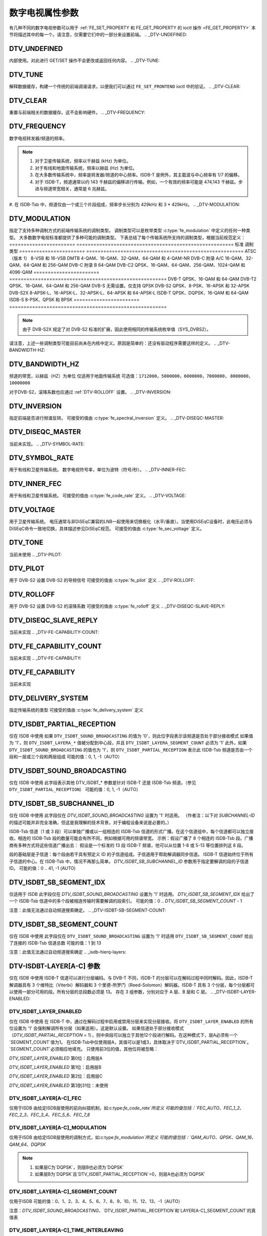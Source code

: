 .. SPDX 许可证标识符: GFDL-1.1-no-invariants-or-later

.. _fe_property_parameters:

*******************************
数字电视属性参数
*******************************

有几种不同的数字电视参数可以用于 :ref:`FE_SET_PROPERTY 和 FE_GET_PROPERTY 的 ioctl 操作 <FE_GET_PROPERTY>`
本节将描述其中的每一个。请注意，仅需要它们中的一部分来设置前端。
.. _DTV-UNDEFINED:

DTV_UNDEFINED
=============

内部使用。对此进行 GET/SET 操作不会更改或返回任何内容。
.. _DTV-TUNE:

DTV_TUNE
========

解释数据缓存，构建一个传统的前端调谐请求，以便我们可以通过 ``FE_SET_FRONTEND`` ioctl 中的验证。
.. _DTV-CLEAR:

DTV_CLEAR
=========

重置与前端相关的数据缓存。这不会影响硬件。
.. _DTV-FREQUENCY:

DTV_FREQUENCY
=============

数字电视转发器/频道的频率。

.. note::

  1. 对于卫星传输系统，频率以千赫兹 (kHz) 为单位。
  2. 对于有线和地面传输系统，频率以赫兹 (Hz) 为单位。
  3. 在大多数传输系统中，频率是转发器/频道的中心频率。ISDB-T 是例外，其主载波与中心频率有 1/7 的偏移。
  4. 对于 ISDB-T，频道通常以约 143 千赫兹的偏移进行传输。例如，一个有效的频率可能是 474,143 千赫兹。步进与频道带宽相关，通常是 6 兆赫兹。
#. 在 ISDB-Tsb 中，频道仅由一个或三个片段组成，频率步长分别为 429kHz 和 3 * 429kHz。
.. _DTV-MODULATION:

DTV_MODULATION
==============

指定了支持多种调制方式的前端传输系统的调制类型。
调制类型可以是枚举类型 :c:type:`fe_modulation` 中定义的任何一种类型。
大多数数字电视标准都提供了多种可能的调制类型。
下表总结了每个传输系统所支持的调制类型，根据当前规范定义：
======================= =======================================================
标准		调制类型
======================= =======================================================
ATSC（版本 1）	8-VSB 和 16-VSB
DMTB			4-QAM、16-QAM、32-QAM、64-QAM 和 4-QAM-NR
DVB-C 附录 A/C	16-QAM、32-QAM、64-QAM 和 256-QAM
DVB-C 附录 B	64-QAM
DVB-C2			QPSK、16-QAM、64-QAM、256-QAM、1024-QAM 和 4096-QAM
======================= =======================================================
DVB-T			QPSK、16-QAM 和 64-QAM
DVB-T2			QPSK、16-QAM、64-QAM 和 256-QAM
DVB-S			无需设置。仅支持 QPSK
DVB-S2			QPSK、8-PSK、16-APSK 和 32-APSK
DVB-S2X			8-APSK-L、16-APSK-L、32-APSK-L、64-APSK 和 64-APSK-L
ISDB-T			QPSK、DQPSK、16-QAM 和 64-QAM
ISDB-S			8-PSK、QPSK 和 BPSK
======================= =======================================================

.. note::

   由于 DVB-S2X 规定了对 DVB-S2 标准的扩展，因此使用相同的传输系统枚举值（SYS_DVBS2）。
请注意，上述一些调制类型可能目前尚未在内核中定义。原因是简单的：还没有驱动程序需要这样的定义。
.. _DTV-BANDWIDTH-HZ:

DTV_BANDWIDTH_HZ
================

频道的带宽，以赫兹（HZ）为单位
仅适用于地面传输系统
可选值：``1712000``，``5000000``，``6000000``，``7000000``，
``8000000``，``10000000``

======================= =======================================================
地面标准                可选的带宽值
======================= =======================================================
ATSC（版本1）           无需设置。始终为6MHz
DMTB                    无需设置。始终为8MHz
DVB-T                  6MHz、7MHz和8MHz
DVB-T2                 1.172 MHz、5MHz、6MHz、7MHz、8MHz和10MHz
ISDB-T                 5MHz、6MHz、7MHz和8MHz，尽管大多数地方使用6MHz
======================= =======================================================

.. 注意::

  1. 对于ISDB-Tsb，带宽可以根据连接的段数变化
     可以从其他参数轻松得出
     （DTV_ISDBT_SB_SEGMENT_IDX, DTV_ISDBT_SB_SEGMENT_COUNT）
  2. 在卫星和有线传输系统中，带宽取决于符号率。因此，内核将忽略任何
     :ref:`DTV-BANDWIDTH-HZ` 设置。但是，它会根据估计的带宽重新填充该值
     这种带宽估计考虑了通过 :ref:`DTV-SYMBOL-RATE` 设置的符号率以及滚降因子，
     其中滚降因子对于DVB-C和DVB-S是固定的
对于DVB-S2，滚降系数也应通过 :ref:`DTV-ROLLOFF` 设置。
.. _DTV-INVERSION:

DTV_INVERSION
=============

指定前端是否进行频谱反转。
可接受的值由 :c:type:`fe_spectral_inversion` 定义。
.. _DTV-DISEQC-MASTER:

DTV_DISEQC_MASTER
=================

当前未实现。
.. _DTV-SYMBOL-RATE:

DTV_SYMBOL_RATE
===============

用于有线和卫星传输系统。
数字电视符号率，单位为波特（符号/秒）。
.. _DTV-INNER-FEC:

DTV_INNER_FEC
=============

用于有线和卫星传输系统。
可接受的值由 :c:type:`fe_code_rate` 定义。
.. _DTV-VOLTAGE:

DTV_VOLTAGE
===========

用于卫星传输系统。
电压通常与非DiSEqC兼容的LNB一起使用来切换极化（水平/垂直）。当使用DiSEqC设备时，此电压必须与DiSEqC命令一致地切换，具体描述参见DiSEqC规范。
可接受的值由 :c:type:`fe_sec_voltage` 定义。

.. _DTV-TONE:

DTV_TONE
========

当前未使用
.. _DTV-PILOT:

DTV_PILOT
=========

用于 DVB-S2
设置 DVB-S2 的导频信号
可接受的值由 :c:type:`fe_pilot` 定义
.. _DTV-ROLLOFF:

DTV_ROLLOFF
===========

用于 DVB-S2
设置 DVB-S2 的滚降系数
可接受的值由 :c:type:`fe_rolloff` 定义
.. _DTV-DISEQC-SLAVE-REPLY:

DTV_DISEQC_SLAVE_REPLY
======================

当前未实现
.. _DTV-FE-CAPABILITY-COUNT:

DTV_FE_CAPABILITY_COUNT
=======================

当前未实现
.. _DTV-FE-CAPABILITY:

DTV_FE_CAPABILITY
=================

当前未实现

.. _DTV-DELIVERY-SYSTEM:

DTV_DELIVERY_SYSTEM
===================

指定传输系统的类型
可接受的值由 :c:type:`fe_delivery_system` 定义

.. _DTV-ISDBT-PARTIAL-RECEPTION:

DTV_ISDBT_PARTIAL_RECEPTION
===========================

仅在 ISDB 中使用
如果 ``DTV_ISDBT_SOUND_BROADCASTING`` 的值为 '0'，则此位字段表示该频道是否处于部分接收模式
如果值为 '1'，则 ``DTV_ISDBT_LAYERA_*`` 值被分配到中心段，并且 ``DTV_ISDBT_LAYERA_SEGMENT_COUNT`` 必须为 '1'
此外，如果 ``DTV_ISDBT_SOUND_BROADCASTING`` 的值也为 '1'，则 ``DTV_ISDBT_PARTIAL_RECEPTION`` 表示此 ISDB-Tsb 频道是否由一个段和一层或三个段和两层组成
可能的值：0, 1, -1（AUTO）

.. _DTV-ISDBT-SOUND-BROADCASTING:

DTV_ISDBT_SOUND_BROADCASTING
============================

仅在 ISDB 中使用
此字段表示其他 DTV_ISDBT_* 参数是针对 ISDB-T 还是 ISDB-Tsb 频道。（参见 ``DTV_ISDBT_PARTIAL_RECEPTION``）
可能的值：0, 1, -1（AUTO）

.. _DTV-ISDBT-SB-SUBCHANNEL-ID:

DTV_ISDBT_SB_SUBCHANNEL_ID
==========================

仅在 ISDB 中使用
此字段仅在 `DTV_ISDBT_SOUND_BROADCASTING` 设置为 '1' 时适用。
（作者注：以下对 `SUBCHANNEL-ID` 的描述可能并非完全准确，但这是我理解的技术背景，对于编程设备来说是必要的。）

ISDB-Tsb 信道（1 或 3 段）可以单独广播或以一组相连的 ISDB-Tsb 信道的形式广播。在这个信道组中，每个信道都可以独立接收。相连的 ISDB-Tsb 段的数量可能会有所不同，例如根据可用的频谱带宽。
示例：假设广播了 8 个相连的 ISDB-Tsb 段。广播商有多种方式将这些信道广播出去：
假设是一个标准的 13 段 ISDB-T 频谱，他可以从位置 1-8 或 5-13 等位置排列这 8 段。

段的基础层是子信道：每个段由若干具有预定义 ID 的子信道组成。子信道用于帮助解调器同步信道。
ISDB-T 信道始终位于所有子信道的中心。在 ISDB-Tsb 中，情况不再那么简单。
`DTV_ISDBT_SB_SUBCHANNEL_ID` 参数用于指定要解调的段的子信道 ID。
可能的值：0 .. 41, -1 (AUTO)

.. _DTV-ISDBT-SB-SEGMENT-IDX:

DTV_ISDBT_SB_SEGMENT_IDX
========================

仅适用于 ISDB
此字段仅在 `DTV_ISDBT_SOUND_BROADCASTING` 设置为 '1' 时适用。
`DTV_ISDBT_SB_SEGMENT_IDX` 给出了一个 ISDB-Tsb 信道中的多个段被相连传输时需要解调的段索引。
可能的值：0 .. `DTV_ISDBT_SB_SEGMENT_COUNT` - 1

注意：此值无法通过自动频道搜索确定。
.. _DTV-ISDBT-SB-SEGMENT-COUNT:

DTV_ISDBT_SB_SEGMENT_COUNT
==========================

仅在 ISDB 中使用
此字段仅在 ``DTV_ISDBT_SOUND_BROADCASTING`` 设置为 '1' 时适用
``DTV_ISDBT_SB_SEGMENT_COUNT`` 给出了连接的 ISDB-Tsb 信道总数
可能的值：1 到 13

注意：此值无法通过自动频道搜索确定
.. _isdb-hierq-layers:

DTV-ISDBT-LAYER[A-C] 参数
===============================

仅在 ISDB 中使用
ISDB-T 信道可以进行分层编码。与 DVB-T 不同，ISDB-T 的分层可以在解码过程中同时解码。因此，ISDB-T 解调器具有 3 个维特比（Viterbi）解码器和 3 个里德-所罗门（Reed-Solomon）解码器。ISDB-T 具有 3 个分层，每个分层都可以使用一部分可用的段。所有分层的总段数必须是 13。
存在 3 组参数，分别对应于 A 层、B 层和 C 层。
.. _DTV-ISDBT-LAYER-ENABLED:

DTV_ISDBT_LAYER_ENABLED
-----------------------

仅在 ISDB 中使用
在 ISDB-T 中，通过在解码过程中启用或禁用分层来实现分层接收。将 ``DTV_ISDBT_LAYER_ENABLED`` 的所有位设置为 '1' 会强制解调所有分层（如果适用）。这是默认设置。
如果信道处于部分接收模式（`DTV_ISDBT_PARTIAL_RECEPTION` = 1），则中央段可以独立于其他12个段进行解码。在这种模式下，层A必须有一个`SEGMENT_COUNT`值为1。
在ISDB-Tsb中仅使用层A，其值可以是1或3，具体取决于`DTV_ISDBT_PARTIAL_RECEPTION`。`SEGMENT_COUNT`必须相应地填充。
只使用前3位的值，其他位将被忽略：

`DTV_ISDBT_LAYER_ENABLED` 第0位：启用层A

`DTV_ISDBT_LAYER_ENABLED` 第1位：启用层B

`DTV_ISDBT_LAYER_ENABLED` 第2位：启用层C

`DTV_ISDBT_LAYER_ENABLED` 第3到31位：未使用

.. _DTV-ISDBT-LAYER-FEC:

DTV_ISDBT_LAYER[A-C]_FEC
------------------------

仅用于ISDB
由给定ISDB层使用的前向纠错机制，如:c:type:`fe_code_rate`所定义
可能的值包括：`FEC_AUTO`、`FEC_1_2`、`FEC_2_3`、`FEC_3_4`、`FEC_5_6`、`FEC_7_8`

.. _DTV-ISDBT-LAYER-MODULATION:

DTV_ISDBT_LAYER[A-C]_MODULATION
-------------------------------

仅用于ISDB
由给定ISDB层使用的调制方式，如:c:type:`fe_modulation`所定义
可能的值包括：`QAM_AUTO`、`QPSK`、`QAM_16`、`QAM_64`、`DQPSK`

.. note::

   1. 如果层C为`DQPSK`，则层B也必须为`DQPSK`
   2. 如果层B为`DQPSK`且`DTV_ISDBT_PARTIAL_RECEPTION`=0，则层A也必须为`DQPSK`

.. _DTV-ISDBT-LAYER-SEGMENT-COUNT:

DTV_ISDBT_LAYER[A-C]_SEGMENT_COUNT
----------------------------------

仅用于ISDB
可能的值：0、1、2、3、4、5、6、7、8、9、10、11、12、13、-1（AUTO）

注意：`DTV_ISDBT_SOUND_BROADCASTING`、`DTV_ISDBT_PARTIAL_RECEPTION`和`LAYER[A-C]_SEGMENT_COUNT`的真值表

.. _isdbt-layer_seg-cnt-table:

.. flat-table:: ISDB-T音频广播的真值表
    :header-rows:  1
    :stub-columns: 0


    -  .. 行1

       -  部分接收

       -  音频广播

       -  层A宽度

       -  层B宽度

       -  层C宽度

       -  总宽度

    -  .. 行2

       -  0

       -  0

       -  1 ~ 13

       -  1 ~ 13

       -  1 ~ 13

       -  13

    -  .. 行3

       -  1

       -  0

       -  1

       -  1 ~ 13

       -  1 ~ 13

       -  13

    -  .. 行4

       -  0

       -  1

       -  1

       -  0

       -  0

       -  1

    -  .. 行5

       -  1

       -  1

       -  1

       -  2

       -  0

       -  13

.. _DTV-ISDBT-LAYER-TIME-INTERLEAVING:

DTV_ISDBT_LAYER[A-C]_TIME_INTERLEAVING
--------------------------------------

仅用于ISDB
有效值：0、1、2、4、-1（AUTO）

当 DTV_ISDBT_SOUND_BROADCASTING 生效时，值 8 也是有效的。
注意：实际的交织长度取决于模式（FFT 大小）。
这里的值指的是 TMCC 结构中的内容，如下表所示。

.. c:type:: isdbt_layer_interleaving_table

.. flat-table:: ISDB-T 时间交织模式
    :header-rows:  1
    :stub-columns: 0

    -  .. row 1

       -  ``DTV_ISDBT_LAYER[A-C]_TIME_INTERLEAVING``

       -  模式 1（2K FFT）

       -  模式 2（4K FFT）

       -  模式 3（8K FFT）

    -  .. row 2

       -  0

       -  0

       -  0

       -  0

    -  .. row 3

       -  1

       -  4

       -  2

       -  1

    -  .. row 4

       -  2

       -  8

       -  4

       -  2

    -  .. row 5

       -  4

       -  16

       -  8

       -  4

.. _DTV-ATSCMH-FIC-VER:

DTV_ATSCMH_FIC_VER
------------------

仅用于 ATSC-MH
FIC（快速信息信道）信号数据的版本号
FIC 用于传递信息以使接收器能够快速获取服务
可能的值：0、1、2、3、...、30、31

.. _DTV-ATSCMH-PARADE-ID:

DTV_ATSCMH_PARADE_ID
--------------------

仅用于 ATSC-MH
Parade 标识号

一个 Parade 是最多包含八个 MH 组的集合，传输一个或两个 Ensemble
可能的值：0、1、2、3、...、126、127

.. _DTV-ATSCMH-NOG:

DTV_ATSCMH_NOG
--------------

仅用于 ATSC-MH
指定 Parade 中每个 MH 子帧的 MH 组数
可能的值：1，2，3，4，5，6，7，8

.. _DTV-ATSCMH-TNOG:

DTV_ATSCMH_TNOG
---------------

仅在ATSC-MH中使用
一个MH子帧中包含的所有MH组的数量，包括属于所有MH游行的所有MH组
可能的值：0，1，2，3，...，30，31


.. _DTV-ATSCMH-SGN:

DTV_ATSCMH_SGN
--------------

仅在ATSC-MH中使用
起始组号
可能的值：0，1，2，3，...，14，15


.. _DTV-ATSCMH-PRC:

DTV_ATSCMH_PRC
--------------

仅在ATSC-MH中使用
游行重复周期
可能的值：1，2，3，4，5，6，7，8


.. _DTV-ATSCMH-RS-FRAME-MODE:

DTV_ATSCMH_RS_FRAME_MODE
------------------------

仅在ATSC-MH中使用
里德-所罗门（Reed Solomon，RS）帧模式
可接受的值由:c:type:`atscmh_rs_frame_mode`定义

.. _DTV-ATSCMH-RS-FRAME-ENSEMBLE:

DTV_ATSCMH_RS_FRAME_ENSEMBLE
----------------------------

仅在ATSC-MH中使用
Reed Solomon (RS) 帧集合
可接受的值由 `atscmh_rs_frame_ensemble` 类型定义

.. _DTV-ATSCMH-RS-CODE-MODE-PRI:

DTV_ATSCMH_RS_CODE_MODE_PRI
---------------------------

仅在 ATSC-MH 中使用
Reed Solomon (RS) 编码模式（主）
可接受的值由 `atscmh_rs_code_mode` 类型定义

.. _DTV-ATSCMH-RS-CODE-MODE-SEC:

DTV_ATSCMH_RS_CODE_MODE_SEC
---------------------------

仅在 ATSC-MH 中使用
Reed Solomon (RS) 编码模式（次）
可接受的值由 `atscmh_rs_code_mode` 类型定义

.. _DTV-ATSCMH-SCCC-BLOCK-MODE:

DTV_ATSCMH_SCCC_BLOCK_MODE
--------------------------

仅在 ATSC-MH 中使用
级联卷积码块模式
可接受的值由 :c:type:`atscmh_sccc_block_mode` 定义。

.. _DTV-ATSCMH-SCCC-CODE-MODE-A:

DTV_ATSCMH_SCCC_CODE_MODE_A
---------------------------

仅用于 ATSC-MH
级联卷积码率
可接受的值由 :c:type:`atscmh_sccc_code_mode` 定义。

.. _DTV-ATSCMH-SCCC-CODE-MODE-B:

DTV_ATSCMH_SCCC_CODE_MODE_B
---------------------------

仅用于 ATSC-MH
级联卷积码率
可能的值与枚举中记录的一致
:c:type:`atscmh_sccc_code_mode`

.. _DTV-ATSCMH-SCCC-CODE-MODE-C:

DTV_ATSCMH_SCCC_CODE_MODE_C
---------------------------

仅用于 ATSC-MH
级联卷积码率
可能的值与枚举中记录的一致
:c:type:`atscmh_sccc_code_mode`
.. _DTV-ATSCMH-SCCC-CODE-MODE-D:

DTV_ATSCMH_SCCC_CODE_MODE_D
---------------------------

仅在 ATSC-MH 中使用  
级联卷积码率  
可能的值与枚举类型 `atscmh_sccc_code_mode` 文档中定义的相同

.. _DTV-API-VERSION:

DTV_API_VERSION
===============

返回数字电视 API 的主版本和次版本号

.. _DTV-CODE-RATE-HP:

DTV_CODE_RATE_HP
================

用于地面传输  
可接受的值由 `fe_transmit_mode` 类型定义

.. _DTV-CODE-RATE-LP:

DTV_CODE_RATE_LP
================

用于地面传输  
可接受的值由 `fe_transmit_mode` 类型定义

.. _DTV-GUARD-INTERVAL:

DTV_GUARD_INTERVAL
==================

可接受的值由 `fe_guard_interval` 类型定义

.. note::

   1. 如果将 ``DTV_GUARD_INTERVAL`` 设置为 ``GUARD_INTERVAL_AUTO``，硬件将尝试找到正确的保护间隔（如果具备此能力），并使用 TMCC 填充缺失的参数。
   2. 保护间隔 ``GUARD_INTERVAL_1_64`` 仅用于 DVB-C2。
#. 间隔 ``GUARD_INTERVAL_1_128`` 用于 DVB-C2 和 DVB-T2
#. 间隔 ``GUARD_INTERVAL_19_128`` 和 ``GUARD_INTERVAL_19_256`` 仅用于 DVB-T2
#. 间隔 ``GUARD_INTERVAL_PN420``、``GUARD_INTERVAL_PN595`` 和 ``GUARD_INTERVAL_PN945`` 目前仅用于 DMTB
在该标准中，只有这些间隔和 ``GUARD_INTERVAL_AUTO`` 是有效的

.. _DTV-TRANSMISSION-MODE:

DTV_TRANSMISSION_MODE
=====================

仅在基于 OFDM 的标准（如 DVB-T/T2、ISDB-T、DTMB）中使用  
指定了标准所使用的 FFT 大小（即载波数量的近似值）
可接受的值由 :c:type:`fe_transmit_mode` 定义
.. note::

   #. ISDB-T 支持三种载波/符号大小：8K、4K、2K。在该标准中称为 **模式**，编号为 1 到 3：

      ====	========	========================
      模式	FFT 大小	传输模式
      ====	========	========================
      1		2K		``TRANSMISSION_MODE_2K``
      2		4K		``TRANSMISSION_MODE_4K``
      3		8K		``TRANSMISSION_MODE_8K``
      ====	========	========================

   #. 如果将 ``DTV_TRANSMISSION_MODE`` 设置为 ``TRANSMISSION_MODE_AUTO``，硬件将尝试找到正确的 FFT 大小（如果具备能力），并使用 TMCC 填充缺失的参数
#. DVB-T 规定 2K 和 8K 为有效大小
#. DVB-T2 规定 1K、2K、4K、8K、16K 和 32K 为有效大小
#. DTMB 指定 C1 和 C3780

.. _DTV-HIERARCHY:

DTV_HIERARCHY
=============

仅在 DVB-T 和 DVB-T2 中使用
前端层次结构
可接受的值由 :c:type:`fe_hierarchy` 定义
.. _DTV-STREAM-ID:

DTV_STREAM_ID
=============

在 DVB-C2、DVB-S2、DVB-T2 和 ISDB-S 中使用
DVB-C2、DVB-S2、DVB-T2 和 ISDB-S 支持在一个传输流中传输多个流。此属性使数字电视驱动程序能够在硬件支持的情况下处理子流过滤。
默认情况下，子流过滤是禁用的。
对于 DVB-C2、DVB-S2 和 DVB-T2，有效的子流 ID 范围是从 0 到 255。
对于 ISDB，有效的子流 ID 范围是从 1 到 65535。
要禁用它，应使用特殊宏 NO_STREAM_ID_FILTER。
注意：任何超出ID范围的值也会禁用过滤
.. _DTV-DVBT2-PLP-ID-LEGACY:

DTV_DVBT2_PLP_ID_LEGACY
=======================

已过时，已被DTV_STREAM_ID取代
.. _DTV-ENUM-DELSYS:

DTV_ENUM_DELSYS
===============

一个多标准前端需要提供传输系统信息。应用程序在使用前端的其他操作之前，必须枚举所提供的传输系统。在此功能引入之前，使用FE_GET_INFO来确定前端类型。如果一个前端提供了多个传输系统，FE_GET_INFO帮助不大。打算使用多标准前端的应用程序必须枚举与之关联的传输系统，而不是尝试使用FE_GET_INFO。对于传统前端，结果与FE_GET_INFO相同，但格式更为规范。

可接受的值由:c:type:`fe_delivery_system`定义
.. _DTV-INTERLEAVING:

DTV_INTERLEAVING
================

要使用的时间交织方式
可接受的值由:c:type:`fe_interleaving`定义
.. _DTV-LNA:

DTV_LNA
=======

低噪声放大器
硬件可能提供可控的LNA，可以使用该参数手动设置。通常LNA仅在地面设备中找到（如果有的话）
可能的值：0、1、LNA_AUTO

0，LNA关闭

1，LNA开启

使用特殊宏LNA_AUTO设置LNA自动模式
.. _DTV-SCRAMBLING-SEQUENCE-INDEX:

DTV_SCRAMBLING_SEQUENCE_INDEX
=============================

用于DVB-S2
当存在时，这个18位字段携带了DVB-S2物理层加扰序列索引，如EN 302 307第5.5.4条所定义
没有明确的方法将加扰序列索引传送给接收机。如果S2卫星传输系统描述符可用，则可以用来读取加扰序列索引（EN 300 468表41）
默认情况下，使用黄金扰码序列索引 0
有效的扰码序列索引范围是从 0 到 262142
